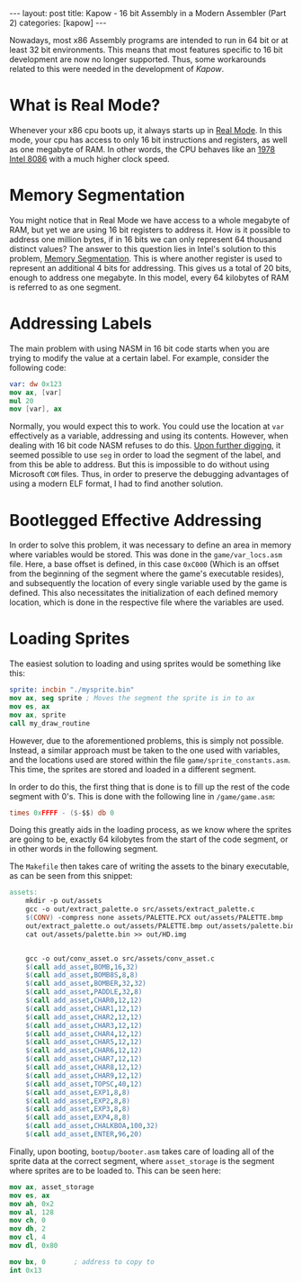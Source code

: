 #+OPTIONS: toc:nil num:0 \n:true
#+STARTUP: showall indent
#+STARTUP: hidestars
#+BEGIN_export html
---
layout: post
title: Kapow - 16 bit Assembly in a Modern Assembler (Part 2)
categories: [kapow]
---
#+END_export
Nowadays, most x86 Assembly programs are intended to run in 64 bit or at least 32 bit environments. This means that most features specific to 16 bit development are now no longer supported. Thus, some workarounds related to this were needed in the development of /Kapow/.

* What is Real Mode?
Whenever your x86 cpu boots up, it always starts up in [[https://wiki.osdev.org/Real_Mode][Real Mode]]. In this mode, your cpu has access to only 16 bit instructions and registers, as well as one megabyte of RAM. In other words, the CPU behaves like an [[https://en.wikipedia.org/wiki/Intel_8086][1978 Intel 8086]] with a much higher clock speed.

* Memory Segmentation 
You might notice that in Real Mode we have access to a whole megabyte of RAM, but yet we are using 16 bit registers to address it. How is it possible to address one million bytes, if in 16 bits we can only represent 64 thousand distinct values? The answer to this question lies in Intel's solution to this problem, [[https://wiki.osdev.org/Segmentationhttps://wiki.osdev.org/Segmentation][Memory Segmentation]]. This is where another register is used to represent an additional 4 bits for addressing. This gives us a total of 20 bits, enough to address one megabyte. In this model, every 64 kilobytes of RAM is referred to as one segment.

* Addressing Labels
The main problem with using NASM in 16 bit code starts when you are trying to modify the value at a certain label. For example, consider the following code:

#+BEGIN_SRC nasm
var: dw 0x123
mov ax, [var]
mul 20
mov [var], ax
#+END_SRC

Normally, you would expect this to work. You could use the location at ~var~ effectively as a variable, addressing and using its contents. However, when dealing with 16 bit code NASM refuses to do this. [[https://www.nasm.us/doc/nasmdoc3.html][Upon further digging]], it seemed possible to use ~seg~ in order to load the segment of the label, and from this be able to address. But this is impossible to do without using Microsoft ~COM~ files. Thus, in order to preserve the debugging advantages of using a modern ELF format, I had to find another solution.

* Bootlegged Effective Addressing
In order to solve this problem, it was necessary to define an area in memory where variables would be stored. This was done in the ~game/var_locs.asm~ file. Here, a base offset is defined, in this case ~0xC000~ (Which is an offset from the beginning of the segment where the game's executable resides), and subsequently the location of every single variable used by the game is defined. This also necessitates the initialization of each defined memory location, which is done in the respective file where the variables are used.

* Loading Sprites
The easiest solution to loading and using sprites would be something like this:
#+BEGIN_SRC nasm
sprite: incbin "./mysprite.bin"
mov ax, seg sprite ; Moves the segment the sprite is in to ax
mov es, ax
mov ax, sprite
call my_draw_routine
#+END_SRC
However, due to the aforementioned problems, this is simply not possible. Instead, a similar approach must be taken to the one used with variables, and the locations used are stored within the file ~game/sprite_constants.asm~. This time, the sprites are stored and loaded in a different segment.

In order to do this, the first thing that is done is to fill up the rest of the code segment with 0's. This is done with the following line in ~/game/game.asm~:

#+BEGIN_SRC nasm
times 0xFFFF - ($-$$) db 0
#+END_SRC

Doing this greatly aids in the loading process, as we know where the sprites are going to be, exactly 64 kilobytes from the start of the code segment, or in other words in the following segment.

The ~Makefile~ then takes care of writing the assets to the binary executable, as can be seen from this snippet:
#+BEGIN_SRC makefile
assets:
	mkdir -p out/assets
	gcc -o out/extract_palette.o src/assets/extract_palette.c
	$(CONV) -compress none assets/PALETTE.PCX out/assets/PALETTE.bmp
	out/extract_palette.o out/assets/PALETTE.bmp out/assets/palette.bin
	cat out/assets/palette.bin >> out/HD.img


	gcc -o out/conv_asset.o src/assets/conv_asset.c
	$(call add_asset,BOMB,16,32)
	$(call add_asset,BOMB8S,8,8)
	$(call add_asset,BOMBER,32,32)
	$(call add_asset,PADDLE,32,8)
	$(call add_asset,CHAR0,12,12)
	$(call add_asset,CHAR1,12,12)
	$(call add_asset,CHAR2,12,12)
	$(call add_asset,CHAR3,12,12)
	$(call add_asset,CHAR4,12,12)
	$(call add_asset,CHAR5,12,12)
	$(call add_asset,CHAR6,12,12)
	$(call add_asset,CHAR7,12,12)
	$(call add_asset,CHAR8,12,12)
	$(call add_asset,CHAR9,12,12)
	$(call add_asset,TOPSC,40,12)
	$(call add_asset,EXP1,8,8)
	$(call add_asset,EXP2,8,8)
	$(call add_asset,EXP3,8,8)
	$(call add_asset,EXP4,8,8)
	$(call add_asset,CHALKBOA,100,32)
	$(call add_asset,ENTER,96,20)
#+END_SRC

Finally, upon booting, ~bootup/booter.asm~ takes care of loading all of the sprite data at the correct segment, where ~asset_storage~ is the segment where sprites are to be loaded to. This can be seen here:
#+BEGIN_SRC nasm
	mov ax, asset_storage
	mov es, ax
	mov ah, 0x2
	mov al, 128
	mov ch, 0
	mov dh, 2
	mov cl, 4
	mov dl, 0x80
	
	mov bx, 0		; address to copy to
	int 0x13
#+END_SRC
